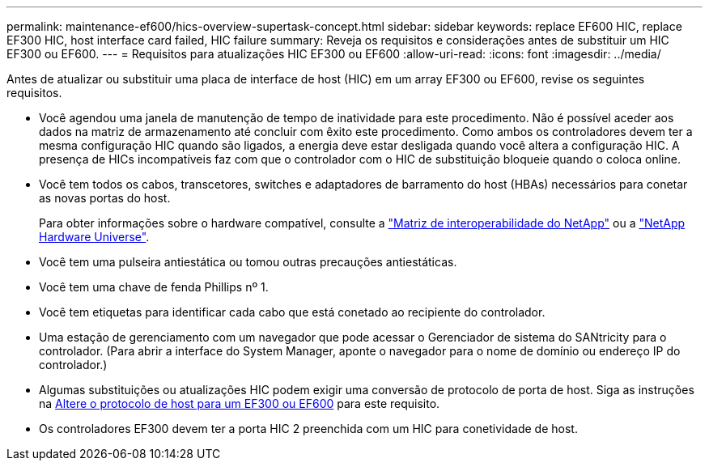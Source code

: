 ---
permalink: maintenance-ef600/hics-overview-supertask-concept.html 
sidebar: sidebar 
keywords: replace EF600 HIC, replace EF300 HIC, host interface card failed, HIC failure 
summary: Reveja os requisitos e considerações antes de substituir um HIC EF300 ou EF600. 
---
= Requisitos para atualizações HIC EF300 ou EF600
:allow-uri-read: 
:icons: font
:imagesdir: ../media/


[role="lead"]
Antes de atualizar ou substituir uma placa de interface de host (HIC) em um array EF300 ou EF600, revise os seguintes requisitos.

* Você agendou uma janela de manutenção de tempo de inatividade para este procedimento. Não é possível aceder aos dados na matriz de armazenamento até concluir com êxito este procedimento. Como ambos os controladores devem ter a mesma configuração HIC quando são ligados, a energia deve estar desligada quando você altera a configuração HIC. A presença de HICs incompatíveis faz com que o controlador com o HIC de substituição bloqueie quando o coloca online.
* Você tem todos os cabos, transcetores, switches e adaptadores de barramento do host (HBAs) necessários para conetar as novas portas do host.
+
Para obter informações sobre o hardware compatível, consulte a https://mysupport.netapp.com/NOW/products/interoperability["Matriz de interoperabilidade do NetApp"^] ou a http://hwu.netapp.com/home.aspx["NetApp Hardware Universe"^].

* Você tem uma pulseira antiestática ou tomou outras precauções antiestáticas.
* Você tem uma chave de fenda Phillips nº 1.
* Você tem etiquetas para identificar cada cabo que está conetado ao recipiente do controlador.
* Uma estação de gerenciamento com um navegador que pode acessar o Gerenciador de sistema do SANtricity para o controlador. (Para abrir a interface do System Manager, aponte o navegador para o nome de domínio ou endereço IP do controlador.)
* Algumas substituições ou atualizações HIC podem exigir uma conversão de protocolo de porta de host. Siga as instruções na xref:hpp-change-supertask-task.html[Altere o protocolo de host para um EF300 ou EF600] para este requisito.
* Os controladores EF300 devem ter a porta HIC 2 preenchida com um HIC para conetividade de host.

